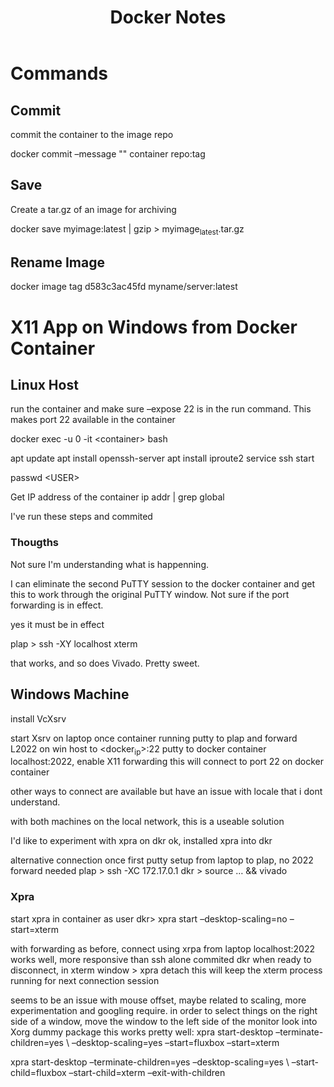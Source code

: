 #+TITLE:Docker Notes

* Commands

** Commit
commit the container to the image repo

docker commit --message "" container repo:tag

** Save
Create a tar.gz of an image for archiving

docker save myimage:latest | gzip > myimage_latest.tar.gz

** Rename Image

docker image tag d583c3ac45fd myname/server:latest

* X11 App on Windows from Docker Container

** Linux Host

run the container and make sure --expose 22 is in the run
command. This makes port 22 available in the container

docker exec -u 0 -it <container> bash

apt update
apt install openssh-server
apt install iproute2
service ssh start

passwd <USER>

Get IP address of the container
ip addr | grep global

I've run these steps and commited

*** Thougths

Not sure I'm understanding what is happenning.

I can eliminate the second PuTTY session to the docker container and
get this to work through the original PuTTY window. Not sure if the
port forwarding is in effect.

yes it must be in effect

plap > ssh -XY localhost xterm

that works, and so does Vivado. Pretty sweet.

** Windows Machine
install VcXsrv

start Xsrv on laptop
once container running
putty to plap and forward L2022 on win host to <docker_ip>:22
putty to docker container localhost:2022, enable X11 forwarding
 this will connect to port 22 on docker container

other ways to connect are available but have an issue with locale that
i dont understand.

with both machines on the local network, this is a useable solution

I'd like to experiment with xpra on dkr
ok, installed xpra into dkr

alternative connection
once first putty setup from laptop to plap, no 2022 forward needed
plap > ssh -XC 172.17.0.1
dkr  > source ... && vivado

*** Xpra

# > mkdir -p /run/user/1000
# > chown bwhitlock:bwhitlock !$
# > mkdir /run/xpra/system
# > chmod -R 777 /run/xpra

start xpra in container as user
 dkr>  xpra start --desktop-scaling=no --start=xterm

with forwarding as before, connect using xrpa from laptop
 localhost:2022
works well, more responsive than ssh alone
commited dkr
when ready to disconnect, in xterm window
 > xpra detach
 this will keep the xterm process running for next connection session

 seems to be an issue with mouse offset, maybe related to scaling,
 more experimentation and googling require.
 in order to select things on the right side of a window, move the
 window to the left side of the monitor
 look into Xorg dummy package
 this works pretty well:
  xpra start-desktop --terminate-children=yes \
   --desktop-scaling=yes --start=fluxbox  --start=xterm

   xpra start-desktop --terminate-children=yes --desktop-scaling=yes \
   --start-child=fluxbox --start-child=xterm --exit-with-children
